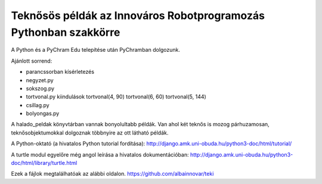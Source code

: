 Teknősös példák az Innováros Robotprogramozás Pythonban szakkörre
==================================================================

A Python és a PyChram Edu telepítése után PyChramban dolgozunk.

Ajánlott sorrend:

- parancssorban kísérletezés
- negyzet.py
- sokszog.py
- tortvonal.py kiindulások
  tortvonal(4, 90)
  tortvonal(6, 60)
  tortvonal(5, 144)
- csillag.py
- bolyongas.py

A halado_peldak könyvtárban vannak bonyolultabb példák. Van ahol két
teknős is mozog párhuzamosan, teknősobjektumokkal dolgoznak többnyire az
ott látható példák.

A Python-oktató (a hivatalos Python tutorial fordítása):
http://django.amk.uni-obuda.hu/python3-doc/html/tutorial/

A turtle modul egyelőre még angol leírása a hivatalos dokumentációban:
http://django.amk.uni-obuda.hu/python3-doc/html/library/turtle.html

Ezek a fájlok megtalálhatóak az alábbi oldalon.
https://github.com/albainnovar/teki


